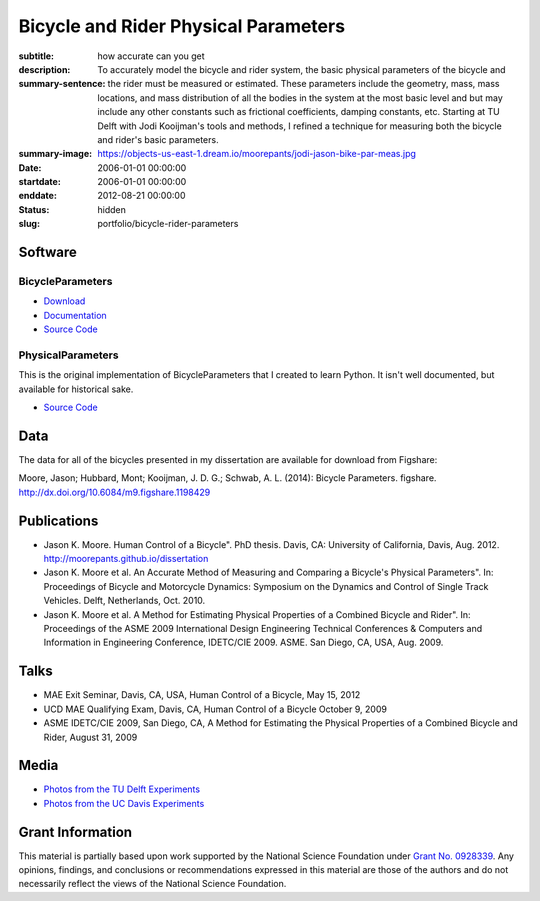 =====================================
Bicycle and Rider Physical Parameters
=====================================

:subtitle: how accurate can you get
:description:
:summary-sentence: To accurately model the bicycle and rider system, the basic
                   physical parameters of the bicycle and the rider must be
                   measured or estimated. These parameters include the
                   geometry, mass, mass locations, and mass distribution of all
                   the bodies in the system at the most basic level and but may
                   include any other constants such as frictional coefficients,
                   damping constants, etc. Starting at TU Delft with Jodi
                   Kooijman's tools and methods, I refined a technique for
                   measuring both the bicycle and rider's basic parameters.
:summary-image: https://objects-us-east-1.dream.io/moorepants/jodi-jason-bike-par-meas.jpg
:date: 2006-01-01 00:00:00
:startdate: 2006-01-01 00:00:00
:enddate: 2012-08-21 00:00:00
:status: hidden
:slug: portfolio/bicycle-rider-parameters

Software
========

BicycleParameters
-----------------

.. image:: http://pythonhosted.org//BicycleParameters/_images/bicycleGeometry.png
   :class: img-rounded

- `Download <https://pypi.python.org/pypi/BicycleParameters>`_
- `Documentation <http://pythonhosted.org/BicycleParameters/>`_
- `Source Code <https://github.com/moorepants/BicycleParameters>`__

PhysicalParameters
------------------

This is the original implementation of BicycleParameters that I created to learn
Python. It isn't well documented, but available for historical sake.

- `Source Code <https://github.com/moorepants/PhysicalParameters>`__

Data
====

The data for all of the bicycles presented in my dissertation are available for
download from Figshare:

Moore, Jason; Hubbard, Mont; Kooijman, J. D. G.; Schwab, A. L. (2014): Bicycle
Parameters. figshare. http://dx.doi.org/10.6084/m9.figshare.1198429

.. raw:: html

   <iframe
     src="http://wl.figshare.com/articles/1198429/embed?show_title=1"
     width="568"
     height="200"
     frameborder="0">
   </iframe>

Publications
============

-  Jason K. Moore. Human Control of a Bicycle". PhD thesis. Davis, CA:
   University of California, Davis, Aug. 2012.
   http://moorepants.github.io/dissertation
-  Jason K. Moore et al. An Accurate Method of Measuring and Comparing a
   Bicycle's Physical Parameters". In: Proceedings of Bicycle and Motorcycle
   Dynamics: Symposium on the Dynamics and Control of Single Track Vehicles.
   Delft, Netherlands, Oct. 2010.
-  Jason K. Moore et al. A Method for Estimating Physical Properties of a
   Combined Bicycle and Rider". In: Proceedings of the ASME 2009 International
   Design Engineering Technical Conferences & Computers and Information in
   Engineering Conference, IDETC/CIE 2009. ASME. San Diego, CA, USA, Aug. 2009.

Talks
=====

- MAE Exit Seminar, Davis, CA, USA, Human Control of a Bicycle, May 15, 2012
- UCD MAE Qualifying Exam, Davis, CA, Human Control of a Bicycle October 9, 2009
- ASME IDETC/CIE 2009, San Diego, CA, A Method for Estimating the Physical
  Properties of a Combined Bicycle and Rider, August 31, 2009

Media
=====

- `Photos from the TU Delft Experiments <https://plus.google.com/photos/+JasonMoorepants/albums/5577775992386147905>`_
- `Photos from the UC Davis Experiments <https://plus.google.com/photos/+JasonMoorepants/albums/5579914617322976369>`_

Grant Information
=================

This material is partially based upon work supported by the National Science
Foundation under `Grant No. 0928339
<http://www.nsf.gov/awardsearch/showAward?AWD_ID=0928339>`_. Any opinions,
findings, and conclusions or recommendations expressed in this material are
those of the authors and do not necessarily reflect the views of the National
Science Foundation.
